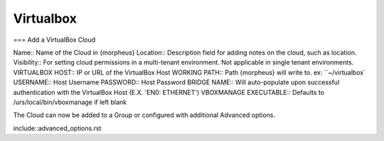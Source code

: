 Virtualbox
==========


=== Add a VirtualBox Cloud

Name:: Name of the Cloud in {morpheus}
Location:: Description field for adding notes on the cloud, such as location.
Visibility:: For setting cloud permissions in a multi-tenant environment. Not applicable in single tenant environments.
VIRTUALBOX HOST:: IP or URL of the VirtualBox Host
WORKING PATH:: Path {morpheus} will write to. ex: ``~/virtualbox`
USERNAME:: Host Username
PASSWORD:: Host Password
BRIDGE NAME:: Will auto-populate upon successful authentication with the VirtualBox Host (E.X. 'EN0: ETHERNET')
VBOXMANAGE EXECUTABLE:: Defaults to /urs/local/bin/vboxmanage if left blank

The Cloud can now be added to a Group or configured with additional Advanced options.

include::advanced_options.rst
